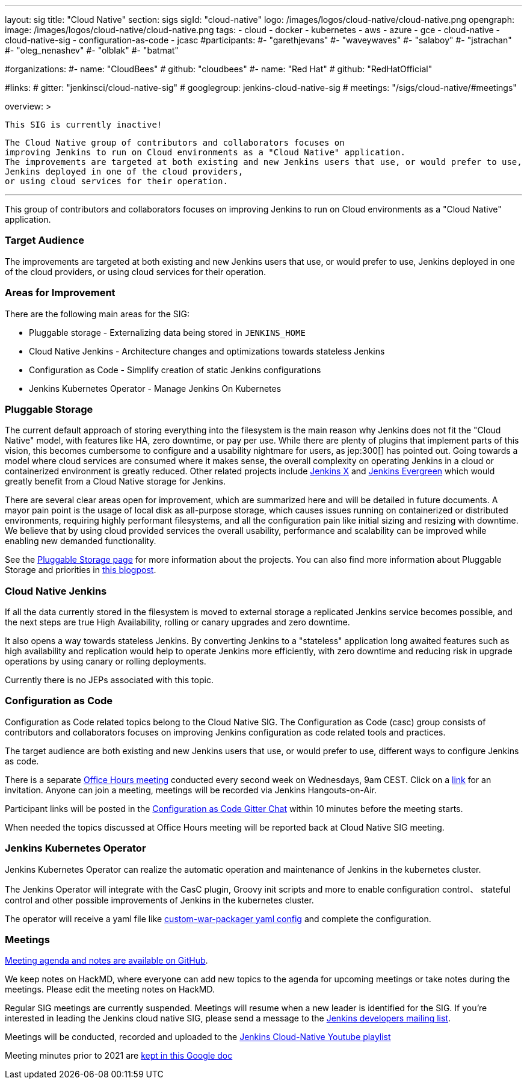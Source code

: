 ---
layout: sig
title: "Cloud Native"
section: sigs
sigId: "cloud-native"
logo: /images/logos/cloud-native/cloud-native.png
opengraph:
  image: /images/logos/cloud-native/cloud-native.png
tags:
- cloud
- docker
- kubernetes
- aws
- azure
- gce
- cloud-native
- cloud-native-sig
- configuration-as-code
- jcasc
#participants:
#- "garethjevans"
#- "waveywaves"
#- "salaboy"
#- "jstrachan"
#- "oleg_nenashev"
#- "olblak"
#- "batmat"

#organizations:
#- name: "CloudBees"
#  github: "cloudbees"
#- name: "Red Hat"
#  github: "RedHatOfficial"

#links:
#  gitter: "jenkinsci/cloud-native-sig"
#  googlegroup: jenkins-cloud-native-sig
#  meetings: "/sigs/cloud-native/#meetings"

overview: >

  This SIG is currently inactive!

  The Cloud Native group of contributors and collaborators focuses on
  improving Jenkins to run on Cloud environments as a "Cloud Native" application.
  The improvements are targeted at both existing and new Jenkins users that use, or would prefer to use,
  Jenkins deployed in one of the cloud providers,
  or using cloud services for their operation.

---

This group of contributors and collaborators focuses on
improving Jenkins to run on Cloud environments as a "Cloud Native" application.

=== Target Audience

The improvements are targeted at both existing and new Jenkins users that use, or would prefer to use,
Jenkins deployed in one of the cloud providers,
or using cloud services for their operation.


=== Areas for Improvement

There are the following main areas for the SIG:

* Pluggable storage - Externalizing data being stored in `JENKINS_HOME`
* Cloud Native Jenkins - Architecture changes and optimizations towards stateless Jenkins
* Configuration as Code - Simplify creation of static Jenkins configurations
* Jenkins Kubernetes Operator - Manage Jenkins On Kubernetes

=== Pluggable Storage

The current default approach of storing everything into the filesystem is the main reason why Jenkins does not fit the "Cloud Native" model, with features like HA, zero downtime, or pay per use.
While there are plenty of plugins that implement parts of this vision, this becomes cumbersome to configure and a usability nightmare for users, as jep:300[] has pointed out.
Going towards a model where cloud services are consumed where it makes sense, the overall complexity on operating Jenkins in a cloud or containerized environment is greatly reduced.
Other related projects include link:https://github.com/jenkinsci/jep/tree/master/jep/400[Jenkins X]
and link:https://github.com/jenkins-infra/evergreen[Jenkins Evergreen]
which would greatly benefit from a Cloud Native storage for Jenkins.

There are several clear areas open for improvement, which are summarized here and will be detailed in future documents.
A mayor pain point is the usage of local disk as all-purpose storage, which causes issues running on containerized or distributed environments, requiring highly performant filesystems, and all the configuration pain like initial sizing and resizing with downtime.
We believe that by using cloud provided services the overall usability, performance and scalability can be improved while enabling new demanded functionality.

See the link:pluggable-storage[Pluggable Storage page] for more information about the projects.
You can also find more information about Pluggable Storage and priorities
in link:/blog/2018/07/30/introducing-cloud-native-sig/[this blogpost].

=== Cloud Native Jenkins

If all the data currently stored in the filesystem is moved to external storage a replicated Jenkins service becomes possible,
and the next steps are true High Availability, rolling or canary upgrades and zero downtime.

It also opens a way towards stateless Jenkins.
By converting Jenkins to a "stateless" application long awaited features such as high availability and replication would help to operate Jenkins more efficiently,
with zero downtime and reducing risk in upgrade operations by using canary or rolling deployments.

Currently there is no JEPs associated with this topic.

=== Configuration as Code

Configuration as Code related topics belong to the Cloud Native SIG.
The Configuration as Code (casc) group consists of contributors and collaborators focuses on improving Jenkins configuration as code related tools and practices.

The target audience are both existing and new Jenkins users that use, or would prefer to use,
different ways to configure Jenkins as code.

There is a separate link:https://calendar.google.com/event?action=TEMPLATE&tmeid=a28yZTc0cGdxcHZwcHJ1aWNjZWcyMnU5ZGdfMjAxODA5MTJUMDcwMDAwWiBld2VAcHJhcW1hLm5ldA&tmsrc=ewe%40praqma.net&scp=ALL[Office Hours meeting] conducted every second week on Wednesdays, 9am CEST.
Click on a link:https://calendar.google.com/event?action=TEMPLATE&tmeid=a28yZTc0cGdxcHZwcHJ1aWNjZWcyMnU5ZGdfMjAxODA5MTJUMDcwMDAwWiBld2VAcHJhcW1hLm5ldA&tmsrc=ewe%40praqma.net&scp=ALL[link] for an invitation.
Anyone can join a meeting, meetings will be recorded via Jenkins Hangouts-on-Air.

Participant links will be posted in the link:https://gitter.im/jenkinsci/configuration-as-code-plugin[Configuration as Code Gitter Chat] within 10 minutes before the meeting starts.

When needed the topics discussed at Office Hours meeting will be reported back at Cloud Native SIG meeting.

=== Jenkins Kubernetes Operator

Jenkins Kubernetes Operator can realize the automatic operation and maintenance of Jenkins in the kubernetes cluster.

The Jenkins Operator will integrate with the CasC plugin, Groovy init scripts and more to enable configuration control、 stateful control and other possible improvements of Jenkins in the kubernetes cluster.

The operator will receive a yaml file like
link:https://github.com/jenkinsci/custom-war-packager#configuration-file[custom-war-packager yaml config]
and complete the configuration.

=== Meetings

link:https://github.com/jenkinsci/sig-cloud-native/blob/main/meetings.md[Meeting agenda and notes are available on GitHub].

We keep notes on HackMD, where everyone can add new topics to the agenda for upcoming meetings or take notes during the meetings.
Please edit the meeting notes on HackMD.

Regular SIG meetings are currently suspended.
Meetings will resume when a new leader is identified for the SIG.
If you're interested in leading the Jenkins cloud native SIG, please send a message to the link:https://groups.google.com/g/jenkinsci-dev[Jenkins developers mailing list].

Meetings will be conducted, recorded and uploaded to the link:https://www.youtube.com/playlist?list=PLN7ajX_VdyaOFG9hTrswbO-ZK_n4B8CaG[Jenkins Cloud-Native Youtube playlist]

Meeting minutes prior to 2021 are link:https://docs.google.com/document/d/13zeaKgtud5jZ5RqZEh1lrwjDXJRm7j31scPymlrMpfo/edit#heading=h.jlsdrmbt2n8j[kept in this Google doc]
